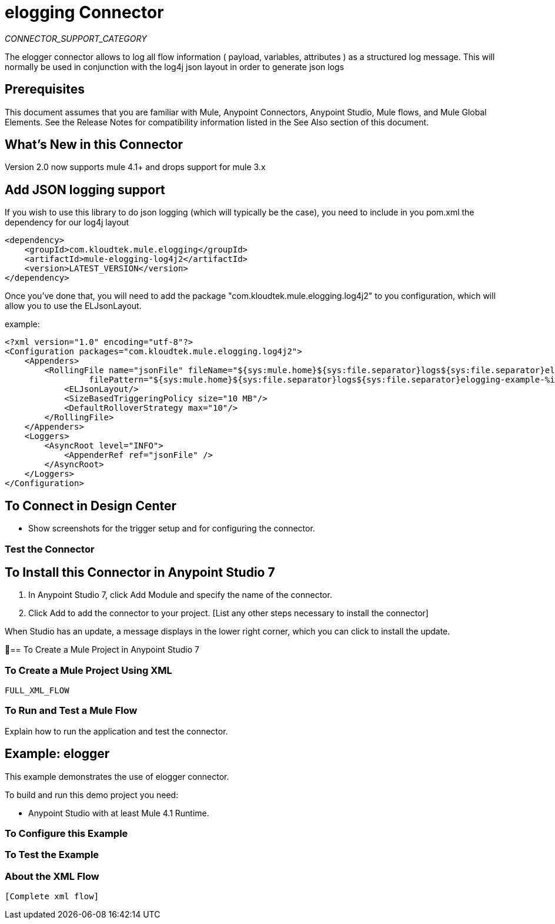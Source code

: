 = elogging Connector
:imagesdir: ./_images

_CONNECTOR_SUPPORT_CATEGORY_

The elogger connector allows to log all flow information ( payload, variables, attributes ) as a structured log message.
This will normally be used in conjunction with the log4j json layout in order to generate json logs

== Prerequisites

This document assumes that you are familiar with Mule, Anypoint Connectors, Anypoint Studio, Mule flows, and Mule Global Elements. See the Release Notes for compatibility information listed in the See Also section of this document.

== What's New in this Connector

Version 2.0 now supports mule 4.1+ and drops support for mule 3.x

== Add JSON logging support

If you wish to use this library to do json logging (which will typically be the case), you need
to include in you pom.xml the dependency for our log4j layout

[source,xml]
----
<dependency>
    <groupId>com.kloudtek.mule.elogging</groupId>
    <artifactId>mule-elogging-log4j2</artifactId>
    <version>LATEST_VERSION</version>
</dependency>
----

Once you've done that, you will need to add the package "com.kloudtek.mule.elogging.log4j2" to you configuration,
which will allow you to use the ELJsonLayout.

example:

----
<?xml version="1.0" encoding="utf-8"?>
<Configuration packages="com.kloudtek.mule.elogging.log4j2">
    <Appenders>
        <RollingFile name="jsonFile" fileName="${sys:mule.home}${sys:file.separator}logs${sys:file.separator}elogging-example.log.json"
                 filePattern="${sys:mule.home}${sys:file.separator}logs${sys:file.separator}elogging-example-%i.log.json">
            <ELJsonLayout/>
            <SizeBasedTriggeringPolicy size="10 MB"/>
            <DefaultRolloverStrategy max="10"/>
        </RollingFile>
    </Appenders>
    <Loggers>
        <AsyncRoot level="INFO">
            <AppenderRef ref="jsonFile" />
        </AsyncRoot>
    </Loggers>
</Configuration>
----


== To Connect in Design Center

[List steps to specify a trigger and the connector]

- Show screenshots for the trigger setup and for configuring the connector.


=== Test the Connector

[List how to test that the connector works via Design Center]

== To Install this Connector in Anypoint Studio 7

. In Anypoint Studio 7, click Add Module and specify the name of the connector.
. Click Add to add the connector to your project. [List any other steps necessary to install the connector]

When Studio has an update, a message displays in the lower right corner, which you can click to install the update.

== To Create a Mule Project in Anypoint Studio 7

[screenshot of flow, screenshot of configuration screen(s), table of field descriptions]

=== To Create a Mule Project Using XML

[source,xml]
----
FULL_XML_FLOW
----

=== To Run and Test a Mule Flow

Explain how to run the application and test the connector.

== Example: elogger

This example demonstrates the use of elogger connector.

To build and run this demo project you need:

* Anypoint Studio with at least Mule 4.1 Runtime. 

=== To Configure this Example

[Explain how to configure this example. Don't repeat screenshots from the configuration section above.]

=== To Test the Example

[Explain how to test that the example works]

=== About the XML Flow

[source,xml]
---- 
[Complete xml flow] 
----

